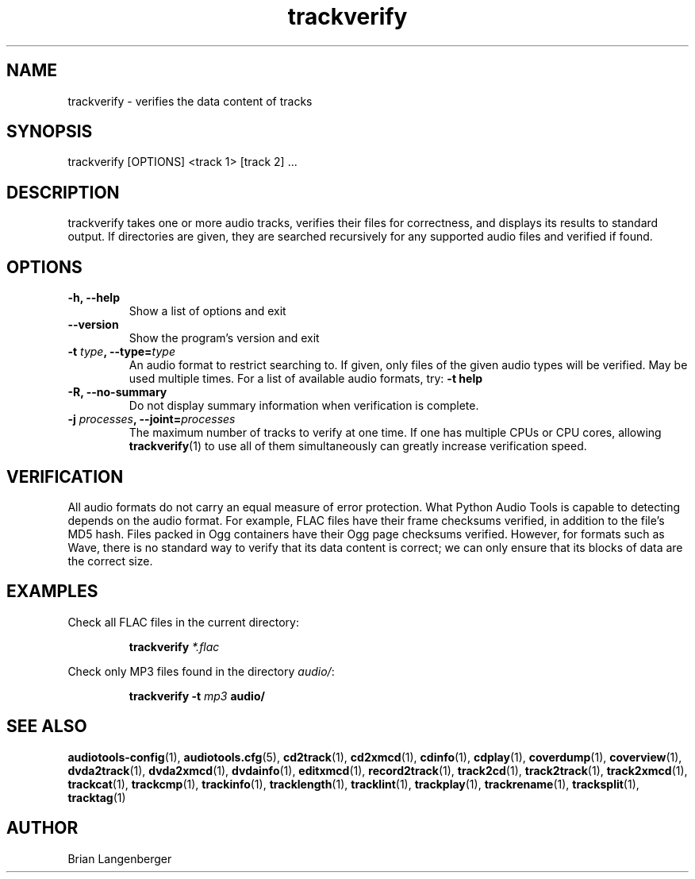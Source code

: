.TH "trackverify" 1 "July 20, 2010" "" "Track Verify"
.SH NAME
trackverify \- verifies the data content of tracks
.SH SYNOPSIS
trackverify [OPTIONS] <track 1> [track 2] ...
.SH DESCRIPTION
.PP
trackverify takes one or more audio tracks, verifies their files
for correctness, and displays its results to standard output.
If directories are given, they are searched recursively for any
supported audio files and verified if found.
.SH OPTIONS
.TP
\fB-h, --help\fR
Show a list of options and exit
.TP
\fB--version\fR
Show the program's version and exit
.TP
\fB-t \fItype\fB, --type=\fItype\fR
An audio format to restrict searching to.
If given, only files of the given audio types will be verified.
May be used multiple times.
For a list of available audio formats, try:
.B \-t
.B help
.TP
\fB-R, --no-summary\fR
Do not display summary information when verification is complete.
.TP
\fB-j \fIprocesses\fB, --joint=\fIprocesses\fR
The maximum number of tracks to verify at one time.
If one has multiple CPUs or CPU cores, allowing
.BR trackverify (1)
to use all of them simultaneously can greatly increase verification speed.
.SH VERIFICATION
.PP
All audio formats do not carry an equal measure of error protection.
What Python Audio Tools is capable to detecting depends on the audio format.
For example, FLAC files have their frame checksums verified,
in addition to the file's MD5 hash.
Files packed in Ogg containers have their Ogg page checksums verified.
However, for formats such as Wave, there is no standard way to verify
that its data content is correct; we can only ensure that its
blocks of data are the correct size.
.SH EXAMPLES
.LP
Check all FLAC files in the current directory:
.IP
.B trackverify
.I *.flac
.LP
Check only MP3 files found in the directory \fIaudio/\fR:
.IP
.B trackverify \-t
.I mp3
.B audio/
.SH SEE ALSO
.BR audiotools-config (1),
.BR audiotools.cfg (5),
.BR cd2track (1),
.BR cd2xmcd (1),
.BR cdinfo (1),
.BR cdplay (1),
.BR coverdump (1),
.BR coverview (1),
.BR dvda2track (1),
.BR dvda2xmcd (1),
.BR dvdainfo (1),
.BR editxmcd (1),
.BR record2track (1),
.BR track2cd (1),
.BR track2track (1),
.BR track2xmcd (1),
.BR trackcat (1),
.BR trackcmp (1),
.BR trackinfo (1),
.BR tracklength (1),
.BR tracklint (1),
.BR trackplay (1),
.BR trackrename (1),
.BR tracksplit (1),
.BR tracktag (1)
.SH AUTHOR
Brian Langenberger
